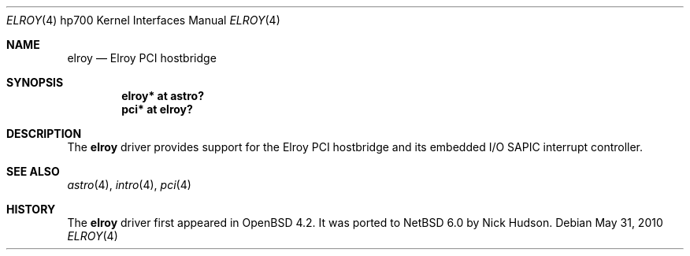 .\"	$NetBSD: elroy.4,v 1.1 2010/05/31 09:42:48 skrll Exp $
.\"	OpenBSD: elroy.4,v 1.2 2007/05/31 19:19:54 jmc Exp 
.\"
.\" Copyright (c) 2007 Mark Kettenis <kettenis@openbsd.org>
.\"
.\" Permission to use, copy, modify, and distribute this software for any
.\" purpose with or without fee is hereby granted, provided that the above
.\" copyright notice and this permission notice appear in all copies.
.\"
.\" THE SOFTWARE IS PROVIDED "AS IS" AND THE AUTHOR DISCLAIMS ALL WARRANTIES
.\" WITH REGARD TO THIS SOFTWARE INCLUDING ALL IMPLIED WARRANTIES OF
.\" MERCHANTABILITY AND FITNESS. IN NO EVENT SHALL THE AUTHOR BE LIABLE FOR
.\" ANY SPECIAL, DIRECT, INDIRECT, OR CONSEQUENTIAL DAMAGES OR ANY DAMAGES
.\" WHATSOEVER RESULTING FROM LOSS OF USE, DATA OR PROFITS, WHETHER IN AN
.\" ACTION OF CONTRACT, NEGLIGENCE OR OTHER TORTIOUS ACTION, ARISING OUT OF
.\" OR IN CONNECTION WITH THE USE OR PERFORMANCE OF THIS SOFTWARE.
.\"
.Dd May 31, 2010
.Dt ELROY 4 hp700
.Os
.Sh NAME
.Nm elroy
.Nd Elroy PCI hostbridge
.Sh SYNOPSIS
.Cd "elroy* at astro?"
.Cd "pci* at elroy?"
.Sh DESCRIPTION
The
.Nm
driver provides support for the Elroy PCI hostbridge and its embedded
I/O SAPIC interrupt controller.
.Sh SEE ALSO
.Xr astro 4 ,
.Xr intro 4 ,
.Xr pci 4
.Sh HISTORY
The
.Nm
driver first appeared in
.Ox 4.2 .
It was ported to
.Nx 6.0
by Nick Hudson.
